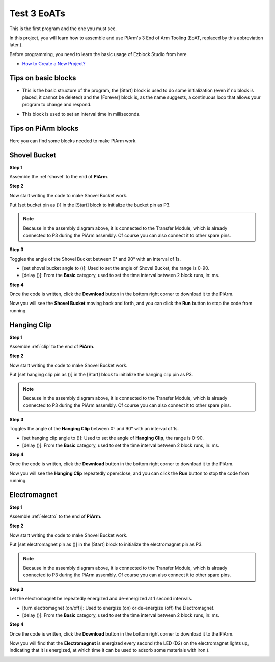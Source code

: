 .. _test_eoat:

Test 3 EoATs
================================

This is the first program and the one you must see.

In this project, you will learn how to assemble and use PiArm's 3 End of Arm Tooling (EoAT, replaced by this abbreviation later.).

Before programming, you need to learn the basic usage of Ezblock Studio from here.

* `How to Create a New Project? <https://docs.sunfounder.com/projects/ezblock3/en/latest/create_new.html>`_

Tips on basic blocks
----------------------------

* This is the basic structure of the program, the [Start] block is used to do some initialization (even if no block is placed, it cannot be deleted) and the [Forever] block is, as the name suggests, a continuous loop that allows your program to change and respond.

.. image:: img/move8.png

* This block is used to set an interval time in milliseconds.

.. image:: img/delay.png

Tips on PiArm blocks
----------------------

Here you can find some blocks needed to make PiArm work.

.. image:: img/piarm_block.png

.. _ezb_shovel:

Shovel Bucket
--------------------------

**Step 1**

Assemble the :ref:`shovel` to the end of **PiArm**.


**Step 2**

Now start writing the code to make Shovel Bucket work.

Put [set bucket pin as ()] in the [Start] block to initialize the bucket pin as P3.

.. note::
    Because in the assembly diagram above, it is connected to the Transfer Module, which is already connected to P3 during the PiArm assembly. Of course you can also connect it to other spare pins.

.. image:: img/bucket31.png

**Step 3**

Toggles the angle of the Shovel Bucket between 0° and 90° with an interval of 1s.

* [set shovel bucket angle to ()]: Used to set the angle of Shovel Bucket, the range is 0-90.
* [delay ()]: From the **Basic** category, used to set the time interval between 2 block runs, in: ms.

.. image:: img/bucket32.png

**Step 4**

Once the code is written, click the **Download** button in the bottom right corner to download it to the PiArm.

Now you will see the **Shovel Bucket** moving back and forth, and you can click the **Run** button to stop the code from running.

.. image:: img/bucket3.png

.. _ezb_clip:

Hanging Clip
------------------------

**Step 1**

Assemble :ref:`clip` to the end of **PiArm**.


**Step 2**

Now start writing the code to make Shovel Bucket work.

Put [set hanging clip pin as ()] in the [Start] block to initialize the hanging clip pin as P3.

.. note::
    Because in the assembly diagram above, it is connected to the Transfer Module, which is already connected to P3 during the PiArm assembly. Of course you can also connect it to other spare pins.


.. image:: img/clip31.png


**Step 3**

Toggles the angle of the **Hanging Clip** between 0° and 90° with an interval of 1s.

* [set hanging clip angle to ()]: Used to set the angle of **Hanging Clip**, the range is 0-90.
* [delay ()]: From the **Basic** category, used to set the time interval between 2 block runs, in: ms.

.. image:: img/clip32.png

**Step 4**

Once the code is written, click the **Download** button in the bottom right corner to download it to the PiArm.

Now you will see the **Hanging Clip** repeatedly open/close, and you can click the **Run** button to stop the code from running.

.. image:: img/clip3.png

.. _ezb_electro:

Electromagnet
-------------------------

**Step 1**

Assemble :ref:`electro` to the end of **PiArm**.


**Step 2**

Now start writing the code to make Shovel Bucket work.

Put [set electromagnet pin as ()] in the [Start] block to initialize the electromagnet pin as P3.

.. note::
    Because in the assembly diagram above, it is connected to the Transfer Module, which is already connected to P3 during the PiArm assembly. Of course you can also connect it to other spare pins.

.. image:: img/electromagnet21.png

**Step 3**

Let the electromagnet be repeatedly energized and de-energized at 1 second intervals.

* [turn electromagnet (on/off)]: Used to energize (on) or de-energize (off) the Electromagnet.
* [delay ()]: From the **Basic** category, used to set the time interval between 2 block runs, in: ms.

.. image:: img/electromagnet22.png


**Step 4**

Once the code is written, click the **Download** button in the bottom right corner to download it to the PiArm.

Now you will find that the **Electromagnet** is energized every second (the LED (D2) on the electromagnet lights up, indicating that it is energized, at which time it can be used to adsorb some materials with iron.).

.. image:: img/electromagnet2.png
